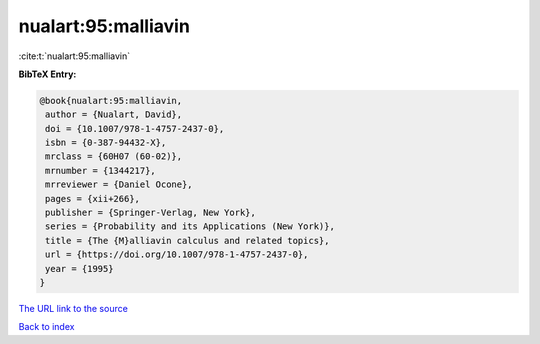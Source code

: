 nualart:95:malliavin
====================

:cite:t:`nualart:95:malliavin`

**BibTeX Entry:**

.. code-block:: bibtex

   @book{nualart:95:malliavin,
    author = {Nualart, David},
    doi = {10.1007/978-1-4757-2437-0},
    isbn = {0-387-94432-X},
    mrclass = {60H07 (60-02)},
    mrnumber = {1344217},
    mrreviewer = {Daniel Ocone},
    pages = {xii+266},
    publisher = {Springer-Verlag, New York},
    series = {Probability and its Applications (New York)},
    title = {The {M}alliavin calculus and related topics},
    url = {https://doi.org/10.1007/978-1-4757-2437-0},
    year = {1995}
   }

`The URL link to the source <ttps://doi.org/10.1007/978-1-4757-2437-0}>`__


`Back to index <../By-Cite-Keys.html>`__
